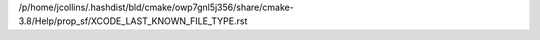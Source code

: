 /p/home/jcollins/.hashdist/bld/cmake/owp7gnl5j356/share/cmake-3.8/Help/prop_sf/XCODE_LAST_KNOWN_FILE_TYPE.rst